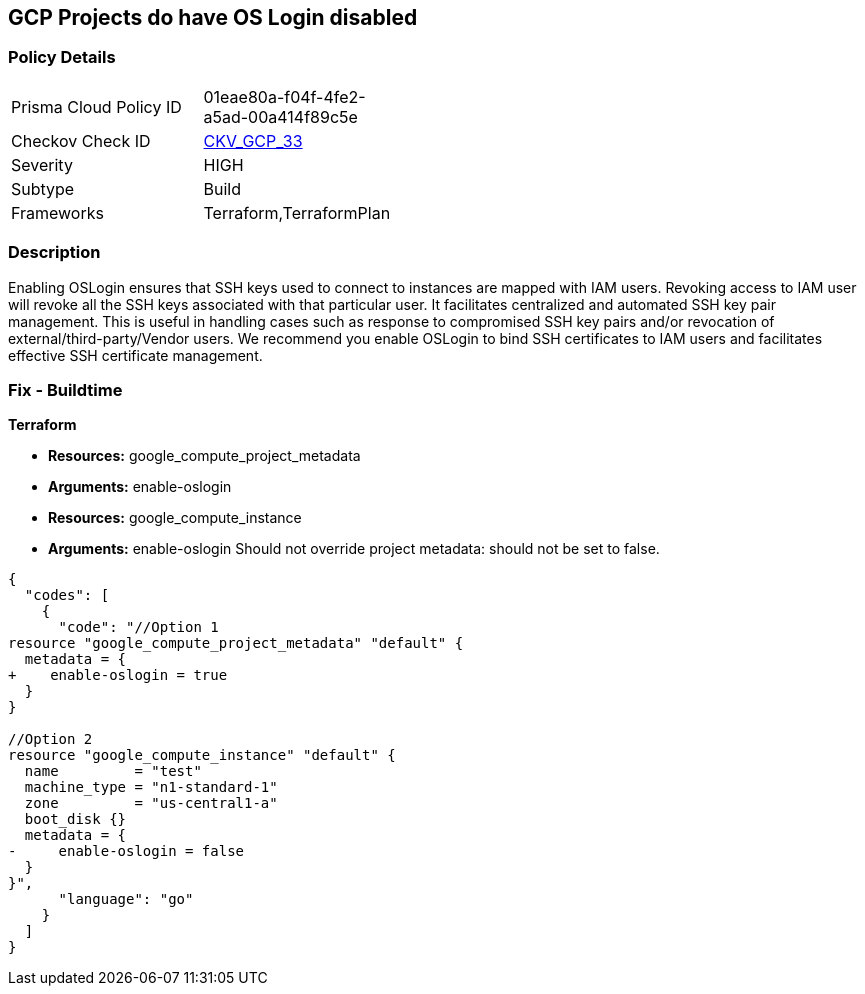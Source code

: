 == GCP Projects do have OS Login disabled


=== Policy Details 

[width=45%]
[cols="1,1"]
|=== 
|Prisma Cloud Policy ID 
| 01eae80a-f04f-4fe2-a5ad-00a414f89c5e

|Checkov Check ID 
| https://github.com/bridgecrewio/checkov/tree/master/checkov/terraform/checks/resource/gcp/GoogleComputeProjectOSLogin.py[CKV_GCP_33]

|Severity
|HIGH

|Subtype
|Build

|Frameworks
|Terraform,TerraformPlan

|=== 



=== Description 


Enabling OSLogin ensures that SSH keys used to connect to instances are mapped with IAM users.
Revoking access to IAM user will revoke all the SSH keys associated with that particular user.
It facilitates centralized and automated SSH key pair management.
This is useful in handling cases such as response to compromised SSH key pairs and/or revocation of external/third-party/Vendor users.
We recommend you enable OSLogin to bind SSH certificates to IAM users and facilitates effective SSH certificate management.

////
=== Fix - Runtime


* GCP Console To change the policy using the GCP Console, follow these steps:* 



. Log in to the GCP Console at https://console.cloud.google.com.

. Navigate to https://console.cloud.google.com/compute/metadata [Metadata].

. Click * Edit*.

. Add a metadata entry where the key is * enable-oslogin* and the value is * TRUE*.

. To apply changes, click * Save*.

. For every instances that overrides the project setting, go to the * VM Instances* page at https://console.cloud.google.com/compute/instances.

. Click the name of the instance on which you want to remove the metadata value.

. To edit the instance settings go to the top of the instance details page and click * Edit*.

. Under * Custom metadata*, remove any entry with key * enable-oslogin* and the value is * FALSE*.

. To apply your changes to the instance, navigate to the bottom of the instance details page and click * Save*.


* CLI Command* 



. Configure oslogin on the project using the following command:
----
gcloud compute project-info add-metadata --metadata enable-oslogin=TRUE
----

. Remove instance metadata that overrides the project setting, using the following command:
----
gcloud compute instances remove-metadata INSTANCE_NAME --keys=enable-oslogin
----
Optionally, you can enable two factor authentication for OS login.
For more information, see https://cloud.google.com/compute/docs/oslogin/setup-two-factor-authentication.
////

=== Fix - Buildtime


*Terraform* 


* *Resources:* google_compute_project_metadata
* *Arguments:* enable-oslogin
* *Resources:* google_compute_instance
* *Arguments:* enable-oslogin Should not override project metadata: should not be set to false.


[source,go]
----
{
  "codes": [
    {
      "code": "//Option 1
resource "google_compute_project_metadata" "default" {
  metadata = {
+    enable-oslogin = true
  }
}

//Option 2
resource "google_compute_instance" "default" {
  name         = "test"
  machine_type = "n1-standard-1"
  zone         = "us-central1-a"
  boot_disk {}
  metadata = {
-     enable-oslogin = false
  }
}",
      "language": "go"
    }
  ]
}
----
